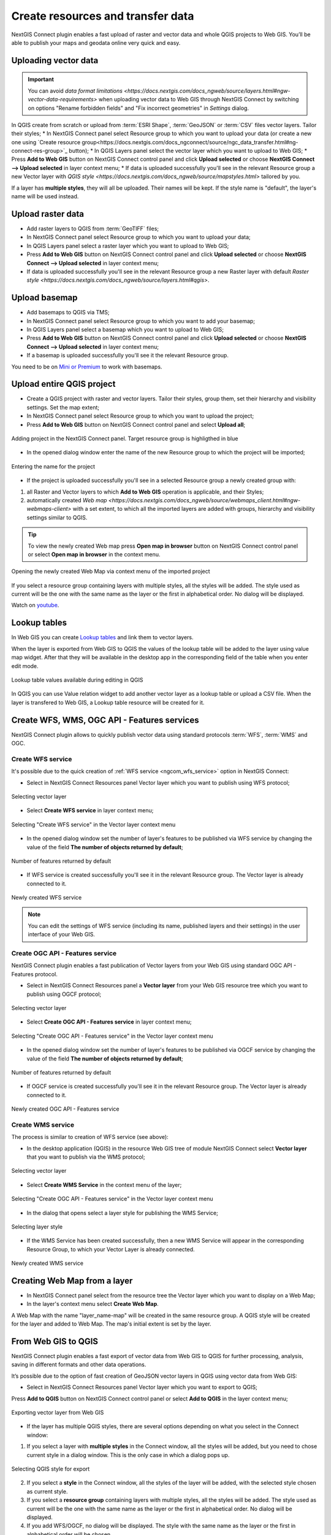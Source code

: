 .. _connect_data_upload:

Create resources and transfer data
====================================

NextGIS Connect plugin enables a fast upload of raster and vector data and whole QGIS projects to Web GIS. You’ll be able to publish your maps and geodata online very quick and easy.

.. _vector_data:

Uploading vector data
------------------------------

.. important:: 
   You can avoid `data format limitations <https://docs.nextgis.com/docs_ngweb/source/layers.html#ngw-vector-data-requirements>` when uploading vector data to Web GIS through NextGIS Connect by switching on options "Rename forbidden fields" and "Fix incorrect geometries" in *Settings* dialog.

In QGIS create from scratch or upload from :term:`ESRI Shape`, :term:`GeoJSON` or :term:`CSV` files vector layers. Tailor their styles;
* In NextGIS Connect panel select Resource group to which you want to upload your data (or create a new one using `Create resource group<https://docs.nextgis.com/docs_ngconnect/source/ngc_data_transfer.html#ng-connect-res-group>`_ button);
* In QGIS Layers panel select the vector layer which you want to upload to Web GIS;
* Press **Add to Web GIS** button on NextGIS Connect control panel and click **Upload selected** or choose **NextGIS Connect --> Upload selected** in layer context menu;
* If data is uploaded successfully you'll see in the relevant Resource group a new Vector layer with `QGIS style <https://docs.nextgis.com/docs_ngweb/source/mapstyles.html>` tailored by you.

If a layer has **multiple styles**, they will all be uploaded. Their names will be kept. If the style name is "default", the layer's name will be used instead. 



.. _raster_data:

Upload raster data
----------------------------

* Add raster layers to QGIS from :term:`GeoTIFF` files;
* In NextGIS Connect panel select Resource group to which you want to upload your data;
* In QGIS Layers panel select a raster layer which you want to upload to Web GIS;
* Press **Add to Web GIS** button on NextGIS Connect control panel and click **Upload selected** or choose **NextGIS Connect --> Upload selected** in layer context menu;
* If data is uploaded successfully you'll see in the relevant Resource group a new Raster layer  with default `Raster style <https://docs.nextgis.com/docs_ngweb/source/layers.html#qgis>`.


.. _basemaps:

Upload basemap
---------------------------------

* Add basemaps to QGIS via TMS;
* In NextGIS Connect panel select Resource group to which you want to add your basemap;
* In QGIS Layers panel select a basemap which you want to upload to Web GIS;
* Press **Add to Web GIS** button on NextGIS Connect control panel and click **Upload selected** or choose **NextGIS Connect --> Upload selected** in layer context menu;
* If a basemap is uploaded successfully you'll see it the relevant Resource group.

You need to be on `Mini or Premium <https://nextgis.com/pricing-base/>`_ to work with basemaps.


.. _qgis_project:

Upload entire QGIS project
-------------------------------

* Create a QGIS project with raster and vector layers. Tailor their styles, group them, set their hierarchy and visibility settings. Set the map extent;
* In NextGIS Connect panel select Resource group to which you want to upload the project;
* Press **Add to Web GIS** button on NextGIS Connect control panel and select **Upload all**;

.. figure:: _static/NGConnect_import_menu_en_2.png
   :name: NGConnect_import_menu_pic
   :align: center
   :width: 20cm
   
   Adding project in the NextGIS Connect panel. Target resource group is highligthed in blue
   
* In the opened dialog window enter the name of the new Resource group to which the project will be imported;

.. figure:: _static/NGConnect_import_name_en_2.png
   :name: NGConnect_import_name_pic
   :align: center
   :width: 20cm
   
   Entering the name for the project

* If the project is uploaded successfully you'll see in a selected Resource group a newly created group with: 
1) all Raster and Vector layers to which **Add to Web GIS** operation is applicable, and their Styles;
2) automatically created `Web map <https://docs.nextgis.com/docs_ngweb/source/webmaps_client.html#ngw-webmaps-client>` with a set extent, to which all the imported layers are added with groups, hierarchy and visibility settings similar to QGIS. 

.. tip:: 
	To view the newly created Web map press **Open map in browser** button on NextGIS Connect control panel or select **Open map in browser** in the context menu.

.. figure:: _static/NGConnect_import_view_en_2.png
   :name: NGConnect_import_view_pic
   :align: center
   :width: 20cm
   
   Opening the newly created Web Map via context menu of the imported project

If you select a resource group containing layers with multiple styles, all the styles will be added. The style used as current will be the one with the same name as the layer or the first in alphabetical order. No dialog will be displayed.

.. raw:: html

   <iframe width="560" height="315" src="https://www.youtube.com/embed/Wwx1mowUAL4?si=pSrv-l2C2Nvqd9eH" title="YouTube video player" frameborder="0" allow="accelerometer; autoplay; clipboard-write; encrypted-media; gyroscope; picture-in-picture; web-share" referrerpolicy="strict-origin-when-cross-origin" allowfullscreen></iframe>

Watch on `youtube <https://youtu.be/Wwx1mowUAL4?si=g1ErxArjC4GewSsh>`_.

.. _ng_connect_lookup:

Lookup tables
------------------------------------------------

In Web GIS you can create `Lookup tables <https://docs.nextgis.com/docs_ngweb/source/create_other.html#ngcom-lookup-table-for-layer>`_ and link them to vector layers.

When the layer is exported from Web GIS to QGIS the values of the lookup table will be added to the layer using value map widget. After that they will be available in the desktop app in the corresponding field of the table when you enter edit mode.

.. figure:: _static/nextgis_connect/ngc_lookup_en.png
   :align: center
   :width: 20cm

   Lookup table values available during editing in QGIS

In QGIS you can use Value relation widget to add another vector layer as a lookup table or upload a CSV file. When the layer is transfered to Web GIS, a Lookup table resource will be created for it.

.. _connect_services:

Create WFS, WMS, OGC API - Features services
-------------------------------------------------

NextGIS Connect plugin allows to quickly publish vector data using standard protocols :term:`WFS`, :term:`WMS` and OGC. 

.. _create_wfs_service:

Create WFS service
~~~~~~~~~~~~~~~~~~~~~

It's possible due to the quick creation of :ref:`WFS service <ngcom_wfs_service>` option in NextGIS Connect: 

* Select in NextGIS Connect Resources panel Vector layer which you want to publish using WFS protocol;

.. figure:: _static/NGConnect_wfs_select_en.png
   :name: NGConnect_wfs_select_pic
   :align: center
   :width: 20cm
   
   Selecting vector layer

* Select **Create WFS service** in layer context menu;

.. figure:: _static/NGConnect_wfs_context_en.png
   :name: NGConnect_wfs_context_pic
   :align: center
   :width: 20cm
   
   Selecting "Create WFS service" in the Vector layer context menu
   
* In the opened dialog window set the number of layer's features to be published via WFS service by changing the value of the field **The number of objects returned by default**;

.. figure:: _static/NGConnect_wfs_number_en.png
   :name: NGConnect_wfs_number_pic
   :align: center
   :width: 20cm
   
   Number of features returned by default

* If WFS service is created successfully you'll see it in the relevant Resource group. The Vector layer is already connected to it.


.. figure:: _static/NGConnect_wfs_result_en.png
   :name: NGConnect_wfs_result_pic
   :align: center
   :width: 20cm
   
   Newly created WFS service
   
.. note:: 
	You can edit the settings of WFS service (including its name, published layers and their settings) in the user interface of your Web GIS.

.. _create_ogc_api_feat_service:

Create OGC API - Features service
~~~~~~~~~~~~~~~~~~~~~~~~~~~~~~~~~~~~

NextGIS Connect plugin enables a fast publication of Vector layers from your Web GIS using standard OGC API - Features protocol.

* Select in NextGIS Connect Resources panel a **Vector layer** from your Web GIS resource tree which you want to publish using OGCF protocol;

.. figure:: _static/NGConnect_ogc_select_en.png
   :name: NGConnect_wfs_select_pic
   :align: center
   :width: 20cm
   
   Selecting vector layer

* Select **Create OGC API - Features service** in layer context menu;

.. figure:: _static/NGConnect_ogc_context_en.png
   :name: NGConnect_ogcf_context_pic
   :align: center
   :width: 20cm
   
   Selecting "Create OGC API - Features service" in the Vector layer context menu
   
* In the opened dialog window set the number of layer's features to be published via OGCF service by changing the value of the field **The number of objects returned by default**;

.. figure:: _static/NGConnect_ogc_number_en.png
   :name: NGConnect_wfs_number_pic
   :align: center
   :width: 20cm
   
   Number of features returned by default

* If OGCF service is created successfully you'll see it in the relevant Resource group. The Vector layer is already connected to it.


.. figure:: _static/NGConnect_ogc_result_en.png
   :name: NGConnect_wfs_result_pic
   :align: center
   :width: 20cm
   
   Newly created OGC API - Features service


.. _create_wms_service:

Create WMS service
~~~~~~~~~~~~~~~~~~~~~

The process is similar to creation of WFS service (see above):

* In the desktop application (QGIS) in the resource Web GIS tree of module NextGIS Connect select **Vector layer** that you want to publish via the WMS protocol; 


.. figure:: _static/NGConnect_wfs_select_en.png
   :name: NGConnect_wfs_select_pic
   :align: center
   :width: 20cm
   
   Selecting vector layer
   
* Select **Create WMS Service** in the context menu of the layer;

.. figure:: _static/NGConnect_wms_context_en.png
   :name: NGConnect_wms_context_pic
   :align: center
   :width: 20cm
   
   Selecting "Create OGC API - Features service" in the Vector layer context menu
   
* In the dialog that opens select a layer style for publishing the WMS Service;


.. figure:: _static/NGConnect_wms_style_en.png
   :name: NGConnect_wms_style_pic
   :align: center
   :width: 20cm
   
   Selecting layer style
   
* If the WMS Service has been created successfully, then a new WMS Service will appear in the corresponding Resource Group, to which your Vector Layer is already connected. 

.. figure:: _static/NGConnect_wms_result_en.png
   :name: NGConnect_wms_result_pic
   :align: center
   :width: 20cm
   
   Newly created WMS service


.. _web_map:

Creating Web Map from a layer
----------------------------------

* In NextGIS Connect panel select from the resource tree the Vector layer which you want to display on a Web Map;
* In the layer's context menu select **Create Web Map**.

A Web Map with the name "layer_name-map" will be created in the same resource group. A QGIS style will be created for the layer and added to Web Map. The map's initial extent is set by the layer.


.. _connect_data_export:

From Web GIS to QGIS
---------------------------------------

NextGIS Connect plugin enables a fast export of vector data from Web GIS to QGIS for further processing, analysis, saving in different formats and other data operations.

It’s possible due to the option of fast creation of GeoJSON vector layers in QGIS using vector data from Web GIS:

* Select in NextGIS Connect Resources panel Vector layer which you want to export to QGIS;
Press **Add to QGIS** button on NextGIS Connect control panel or select **Add to QGIS** in the layer context menu;

.. figure:: _static/NGConnect_export_select_en.png
   :name: NGConnect_export_select_pic
   :align: center
   :width: 20cm
   
   Exporting vector layer from Web GIS


* If the layer has multiple QGIS styles, there are several options depending on what you select in the Connect window:

1. If you select a layer with **multiple styles** in the Connect window, all the styles will be added, but you need to chose current style in a dialog window. This is the only case in which a dialog pops up.

.. figure:: _static/NGConnect_export_select_style_en.png
   :name: NGConnect_export_select_pic
   :align: center
   :width: 20cm
   
   Selecting QGIS style for export

2. If you select a **style** in the Connect window, all the styles of the layer will be added, with the selected style chosen as current style.

3. If you select a **resource group** containing layers with multiple styles, all the styles will be added. The style used as current will be the one with the same name as the layer or the first in alphabetical order. No dialog will be displayed.

4. If you add WFS/OGCF, no dialog will be displayed. The style with the same name as the layer or the first in alphabetical order will be chosen.


You can change current style in the layer properties.


If the layer is exported successfully you'll see in QGIS Layers panel a new GeoJSON vector layer which you can use in your projects or save to your device in a required format. 
